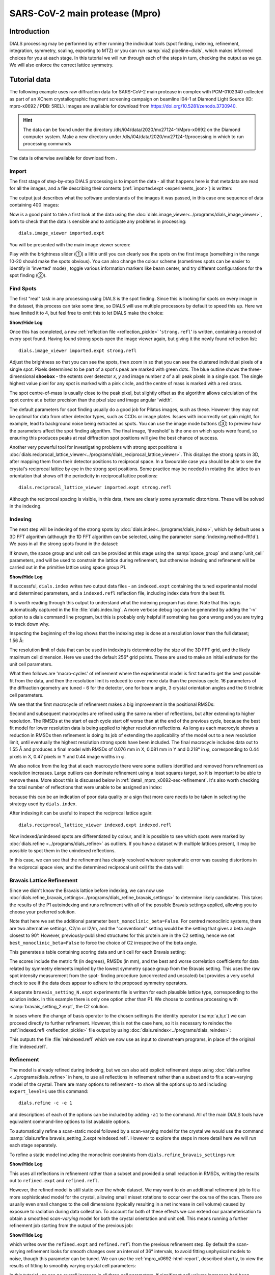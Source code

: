 SARS-CoV-2 main protease (Mpro)
===============================

.. highlight:: none

Introduction
------------

DIALS processing may be performed by either running the individual tools (spot
finding, indexing, refinement, integration, symmetry, scaling, exporting to MTZ)
or you can run :samp:`xia2 pipeline=dials`, which makes informed choices for you
at each stage. In this tutorial we will run through each of the steps in turn,
checking the output as we go. We will also enforce the correct lattice symmetry.


Tutorial data
-------------

The following example uses raw diffraction data for SARS-CoV-2 main protease in complex
with PCM-0102340 collected as part of an XChem crystallographic fragment screening
campaign on beamline I04-1 at Diamond Light Source (ID: mpro-x0692 / PDB: 5REL). Images
are available for download from https://doi.org/10.5281/zenodo.3730940.

..  hint::
    The data can be found under the directory /dls/i04/data/2020/mx27124-1/Mpro-x0692
    on the Diamond computer system. Make a new directory under
    /dls/i04/data/2020/mx27124-1/processing in which to run processing commands

The data is otherwise available for download from |mpro_x0692|.

.. |mpro_x0692|  image::  https://zenodo.org/badge/DOI/10.5281/zenodo.3730940.svg
                 :target: https://doi.org/10.5281/zenodo.3730940

Import
^^^^^^

The first stage of step-by-step DIALS processing is to import the data - all
that happens here is that metadata are read for all the images, and a file
describing their contents (:ref:`imported.expt <experiments_json>`) is written:

.. dials_tutorial_include:: mpro_x0692/dials.import.cmd

The output just describes what the software understands of the images it was
passed, in this case one sequence of data containing 400 images:

.. dials_tutorial_include:: mpro_x0692/dials.import.log

Now is a good point to take a first look at the data using the
:doc:`dials.image_viewer<../programs/dials_image_viewer>`, both to check that
the data is sensible and to anticipate any problems in processing::

  dials.image_viewer imported.expt

You will be presented with the main image viewer screen:

.. image:: https://dials.github.io/images/mpro_x0692/image_viewer.png
   :width: 100%

Play with the brightness slider (①) a little until you can clearly see
the spots on the first image (something in the range 10-20 should make
the spots obvious). You can also change the colour scheme (sometimes
spots can be easier to identify in 'inverted' mode) , toggle
various information markers like beam center, and try different
configurations for the spot finding (②).

Find Spots
^^^^^^^^^^

The first "real" task in any processing using DIALS is the spot finding.
Since this is looking for spots on every image in the dataset, this process
can take some time, so DIALS will use multiple processors by default to
speed this up. Here we have limited it to 4, but feel free to omit this to
let DIALS make the choice:

.. dials_tutorial_include:: mpro_x0692/dials.find_spots.cmd

.. container:: toggle

    .. container:: header

        **Show/Hide Log**

    .. dials_tutorial_include:: mpro_x0692/dials.find_spots.log
        :linenos:

Once this has completed, a new :ref:`reflection file <reflection_pickle>`
'``strong.refl``' is written, containing a record of every spot found.
Having found strong spots open the image viewer again,
but giving it the newly found reflection list::

  dials.image_viewer imported.expt strong.refl

Adjust the brightness so that you can see the spots, then zoom in so
that you can see the clustered individual pixels of a single spot.
Pixels determined to be part of a spot's peak are marked with green
dots. The blue outline shows the three-dimensional **shoebox** - the
extents over detector *x*, *y* and image number *z* of a all peak pixels
in a single spot. The single highest value pixel for any spot is marked
with a pink circle, and the centre of mass is marked with a red cross.

The spot centre-of-mass is usually close to the peak pixel, but slightly
offset as the algorithm allows calculation of the spot centre at a
better precision than the pixel size and image angular 'width'.

.. image:: https://dials.github.io/images/mpro_x0692/image_viewer_spot.png

The default parameters for spot finding usually do a good job for
Pilatus images, such as these. However they may not be optimal for data
from other detector types, such as CCDs or image plates. Issues with
incorrectly set gain might, for example, lead to background noise being
extracted as spots. You can use the image mode buttons (③) to preview
how the parameters affect the spot finding algorithm. The final image,
‘threshold’ is the one on which spots were found, so ensuring this produces
peaks at real diffraction spot positions will give the best chance of success.

Another very powerful tool for investigating problems with strong spot positions
is :doc:`dials.reciprocal_lattice_viewer<../programs/dials_reciprocal_lattice_viewer>`.
This displays the strong spots in 3D, after mapping them from their detector
positions to reciprocal space. In a favourable case you should be
able to see the crystal's reciprocal lattice by eye in the strong spot
positions. Some practice may be needed in rotating the lattice to an
orientation that shows off the periodicity in reciprocal lattice positions::

  dials.reciprocal_lattice_viewer imported.expt strong.refl

.. image:: https://dials.github.io/images/mpro_x0692/reciprocal_lattice_strong.png

Although the reciprocal spacing is visible, in this data, there are clearly
some systematic distortions. These will be solved in the indexing.

Indexing
^^^^^^^^

The next step will be indexing of the strong spots by
:doc:`dials.index<../programs/dials_index>`, which by default uses a
3D FFT algorithm (although the 1D FFT algorithm can be selected, using the
parameter :samp:`indexing.method=fft1d`). We pass in all the strong
spots found in the dataset:

.. dials_tutorial_include:: mpro_x0692/dials.index.cmd

If known, the space group and unit cell can be provided at this stage
using the :samp:`space_group` and :samp:`unit_cell` parameters, and will
be used to constrain the lattice during refinement, but otherwise
indexing and refinement will be carried out in the primitive lattice
using space group P1.

.. container:: toggle

    .. container:: header

        **Show/Hide Log**

    ..  dials_tutorial_include:: mpro_x0692/dials.index.log
        :linenos:

If successful, ``dials.index`` writes two output data files - an
``indexed.expt`` containing the tuned
experimental model and determined parameters, and a ``indexed.refl``
reflection file, including index data from the best fit.

It is worth reading through this output to understand what the indexing
program has done. Note that this log is automatically captured in the file
:file:`dials.index.log`. A more verbose debug log can be generated by adding
the '-v' option to a dials command line program, but this is probably only
helpful if something has gone wrong and you are trying to track down why.

Inspecting the beginning of the log shows that the indexing step is done
at a resolution lower than the full dataset; 1.56 Å:

.. dials_tutorial_include:: mpro_x0692/dials.index.log
    :start-at: Found max_cell
    :lines: 1-3
    :lineno-match:
    :linenos:

The resolution limit of data that can be used in indexing is determined
by the size of the 3D FFT grid, and the likely maximum cell dimension.
Here we used the default 256³ grid points. These are used to make
an initial estimate for the unit cell parameters.

What then follows are 'macro-cycles' of refinement where the experimental model
is first tuned to get the best possible fit from the data, and then the
resolution limit is reduced to cover more data than the previous cycle.  16
parameters of the diffraction geometry are tuned - 6 for the detector, one for
beam angle, 3 crystal orientation angles and the 6 triclinic cell parameters.

We see that the first macrocycle of refinement makes a big improvement in
the positional RMSDs:

.. dials_tutorial_include:: mpro_x0692/dials.index.log
   :start-after: Refinement steps
   :end-before: RMSD no longer decreasing
   :lineno-match:
   :linenos:

Second and subsequent macrocycles are refined using the same number of
reflections, but after extending to higher resolution. The RMSDs at the
start of each cycle start off worse than at the end of the previous
cycle, because the best fit model for lower resolution data is being
applied to higher resolution reflections. As long as each macrocyle
shows a reduction in RMSDs then refinement is doing its job of extending
the applicability of the model out to a new resolution limit, until
eventually the highest resolution strong spots have been included. The
final macrocycle includes data out to 1.55 Å and produces a final model
with RMSDs of 0.076 mm in X, 0.081 mm in Y and 0.218° in φ,
corresponding to 0.44 pixels in X, 0.47 pixels in Y and 0.44 image
widths in φ.

We also notice from the log that at each
macrocycle there were some outliers identified and removed from
refinement as resolution increases. Large outliers can dominate refinement
using a least squares target, so it is important to be able to remove these.
More about this is discussed below in :ref:`detail_mpro_x0692-sec-refinement`.
It's also worth checking the total number of reflections that were unable to
be assigned an index:

.. dials_tutorial_include:: mpro_x0692/dials.index.log.extract_unindexed
   :start-after: [START_EXTRACT]
   :end-before:  [END_EXTRACT]
   :lineno-match:
   :linenos:

because this can be an indication of poor data quality or a sign that more
care needs to be taken in selecting the strategy used by ``dials.index``.

After indexing it can be useful to inspect the reciprocal lattice again::

  dials.reciprocal_lattice_viewer indexed.expt indexed.refl

Now indexed/unindexed spots are differentiated by colour, and it is possible
to see which spots were marked by :doc:`dials.refine <../programs/dials_refine>`
as outliers. If you have a dataset with multiple lattices present, it may be
possible to spot them in the unindexed reflections.

In this case, we can see that the refinement has clearly resolved whatever
systematic error was causing distortions in the reciprocal space view, and the
determined reciprocal unit cell fits the data well:

.. image:: https://dials.github.io/images/mpro_x0692/reciprocal_lattice_indexed.png


Bravais Lattice Refinement
^^^^^^^^^^^^^^^^^^^^^^^^^^

Since we didn't know the Bravais lattice before indexing, we can now use
:doc:`dials.refine_bravais_settings<../programs/dials_refine_bravais_settings>`
to determine likely candidates. This takes the results of the P1
autoindexing and runs refinement with all of the possible Bravais
settings applied, allowing you to choose your preferred solution.

Note that here we set the additional parameter ``best_monoclinic_beta=False``.
For centred monoclinic systems, there are two alternative settings, C2/m or I2/m, and
the "conventional" setting would be the setting that gives a beta angle closest to 90°.
However, previously-published structures for this protein are in the C2 setting, hence
we set ``best_monoclinic_beta=False`` to force the choice of C2 irrespective of the beta
angle.

.. dials_tutorial_include:: mpro_x0692/dials.refine_bravais_settings.cmd

This generates a table containing scoring data and unit cell for each Bravais
setting:

.. dials_tutorial_include:: mpro_x0692/dials.refine_bravais_settings.log
    :start-at: Chiral space groups

The scores include the metric fit (in degrees), RMSDs (in mm), and the
best and worse correlation coefficients for data related by symmetry
elements implied by the lowest symmetry space group from the Bravais
setting. This uses the raw spot intensity measurement from the spot-
finding procedure (uncorrected and unscaled) but provides a very useful
check to see if the data does appear to adhere to the proposed symmetry
operators.

A separate ``bravais_setting_N.expt`` experiments file is written for
each plausible lattice type, corresponding to the solution index. In this
example there is only one option other than P1. We choose to continue processing
with
:samp:`bravais_setting_2.expt`, the C2 solution.

In cases where the change of basis operator to the chosen setting is the
identity operator (:samp:`a,b,c`) we can proceed directly to further
refinement. However, this is not the case here, so it is necessary to reindex the
:ref:`indexed.refl <reflection_pickle>` file output by using
:doc:`dials.reindex<../programs/dials_reindex>`:

.. dials_tutorial_include:: mpro_x0692/dials.reindex.cmd

This outputs the file :file:`reindexed.refl` which we now
use as input to downstream programs, in place of the original
:file:`indexed.refl`.

.. _detail_mpro_x0692-sec-refinement:

Refinement
^^^^^^^^^^

The model is already refined during indexing, but we can also add explicit
refinement steps using :doc:`dials.refine <../programs/dials_refine>`
in here, to use all reflections in refinement rather than a subset and to
fit a scan-varying model of the crystal. There are many options to
refinement - to show all the options up to and including ``expert_level=1``
use this command::

  dials.refine -c -e 1

and descriptions of each of the options can be included by adding ``-a1`` to
the command. All of the main DIALS tools have equivalent command-line options
to list available options.

To automatically refine a scan-static model followed by a scan-varying model
for the crystal we would use the command
:samp:`dials.refine bravais_setting_2.expt reindexed.refl`. However to explore
the steps in more detail here we will run each stage separately.

To refine a static model including the monoclinic constraints
from ``dials.refine_bravais_settings`` run:

.. dials_tutorial_include:: mpro_x0692/dials.refine.cmd

.. container:: toggle

    .. container:: header

        **Show/Hide Log**

    .. dials_tutorial_include:: mpro_x0692/dials.refine.log
        :linenos:


This uses all reflections in refinement rather than a subset and provided a
small reduction in RMSDs, writing the results out to ``refined.expt``
and ``refined.refl``.

However, the refined model is still static over
the whole dataset. We may want to do an additional refinement job to fit a
more sophisticated model for the crystal, allowing small misset rotations to
occur over the course of the scan. There are usually even small changes to
the cell dimensions (typically resulting in a net increase in cell volume)
caused by exposure to radiation during data collection. To account for both
of these effects we can extend our parameterisation to obtain a smoothed
*scan-varying* model for both the crystal orientation and unit cell. This means
running a further refinement job starting from the output of the
previous job:

.. dials_tutorial_include:: mpro_x0692/dials.sv_refine.cmd

.. container:: toggle

    .. container:: header

        **Show/Hide Log**

    .. dials_tutorial_include:: mpro_x0692/dials.sv_refine.log
        :linenos:

which writes over the ``refined.expt`` and
``refined.refl`` from the previous refinement step. By default the
scan-varying refinement looks for smooth changes over an interval of 36°
intervals, to avoid fitting unphysical models to noise, though this
parameter can be tuned. We can use the :ref:`mpro_x0692-html-report`,
described shortly, to
view the results of fitting to smoothly varying crystal cell parameters:

.. image:: https://dials.github.io/images/mpro_x0692/scan_varying.png

In this tutorial, we see no overall increase in all three cell parameters. If
significant cell volume increases had been observed that might be indicative of
radiation damage. However we can't yet conclude that there is *no* radiation
damage from the *lack* of considerable change observed.


Integration
^^^^^^^^^^^

After the refinement is done the next step is integration, which is performed
by the program :doc:`dials.integrate <../programs/dials_integrate>`. Mostly,
the default parameters are fine for Pilatus data, which will perform
XDS-like 3D profile fitting while using a generalized linear model in order
to fit a Poisson-distributed background model. We will also increase the
number of processors used to speed the job up.

.. dials_tutorial_include:: mpro_x0692/dials.integrate.cmd

.. container:: toggle

    .. container:: header

        **Show/Hide Log**

    .. dials_tutorial_include:: mpro_x0692/dials.integrate.log
        :linenos:

Checking the log output, we see that after loading in the reference
reflections from :file:`refined.refl`, new predictions are made up to the
highest resolution at the corner of the detector. This is fine, but if we
wanted to we could have adjusted the resolution limits using parameters
:samp:`prediction.d_min` and :samp:`prediction.d_max`. The predictions are
made using the scan-varying crystal model recorded in
:file:`refined.expt`. This ensures that prediction is made using
the smoothly varying lattice and orientation that we determined in the
refinement step. As this scan-varying model was determined in advance of
integration, each of the integration jobs is independent and we can take
advantage of true parallelism during processing.

The profile model is calculated from the reflections in
:file:`refined.refl`. First reflections with a too small 'zeta'
factor are filtered out. This essentially removes reflections that are too
close to the spindle axis. In general these reflections require significant
Lorentz corrections and as a result have less trustworthy intensities anyway.
From the remaining reflection shoeboxes, the average beam divergence and
reflecting range is calculated, providing the two Gaussian width parameters
:math:`\sigma_D` and :math:`\sigma_M` used in the 3D profile model.

Following this, independent integration jobs are set up. These jobs
overlap, so reflections are assigned to one or more jobs. What follows are
blocks of information specific to each integration job.

After these jobs are finished, the reflections are 'post-processed', which
includes the application of the LP correction to the intensities. Then
summary tables are printed giving quality statistics first by frame, and
then by resolution bin.


Symmetry analysis
^^^^^^^^^^^^^^^^^

After integration, further assessments of the crystal symmetry are possible.
Previously, we made an assessment of the lattice symmetry (i.e. the symmetry
of the diffraction spot positions), however now we have determined a set of
intensity values and can investigate the full symmetry of the diffraction
pattern (i.e. spot positions and intensities). The symmetry analysis consists
of two stages, determining the laue group symmetry and analysing absent
reflections to suggest the space group symmetry.

.. dials_tutorial_include:: mpro_x0692/dials.symmetry.cmd

.. container:: toggle

    .. container:: header

        **Show/Hide Log**

    .. dials_tutorial_include:: mpro_x0692/dials.symmetry.log
        :linenos:

The laue group symmetry is the 3D rotational symmetry of the diffraction
pattern plus inversion symmetry (due to Friedel's law that I(h,k,l) = I(-h,-k,-l)
when absorption is negligible). To determine the laue group symmetry, all
possible symmetry operations of the lattice are scored by comparing the
correlation of reflection intensities that would be equivalent under a given
operation. The scores for individual symmetry operations are then combined to
score the potential laue groups.

.. dials_tutorial_include:: mpro_x0692/dials.symmetry.log
    :start-at: Scoring all possible sub-groups
    :end-before: Analysing systematic absences

Here we see clearly that the best solution is given by C 1 2/m 1, with
a high likelihood. For macromolecules, their chirality means that mirror symmetry
is not allowed (the 'm' in C 1 2/m 1), therefore the determined symmetry
relevant for MX at this point is C2. For some Laue groups, there are multiple
space groups possible due additional translational symmetries
(e.g P 2, P 2\ :sub:`1` for Laue group P2/m), which requires an additional
analysis of systematic absences. However this is not the case for C 1 2/m 1,
therefore the final result of the analysis is the space group C2, in agreement
with the result from :samp:`dials.refine_bravais_settings`.

Scaling and Merging
^^^^^^^^^^^^^^^^^^^

Before the data can be reduced for structure solution, the intensity values must be corrected for
experimental effects which occur prior to the reflection being measured on the
detector. These primarily include sample illumination/absorption effects
and radiation damage, which result in symmetry-equivalent reflections having
unequal measured intensities (i.e. a systematic effect in addition to any
variance due to counting statistics). Thus the purpose of scaling is to determine
a scale factor to apply to each reflection, such that the scaled intensities are
representative of the 'true' scattering intensity from the contents of the unit
cell.

During scaling, a scaling model is created, from which scale factors are calculated
for each reflection. Three physically motivated corrections are used to create an
scaling model, in a similar manner to that used in the program aimless_.
This model consists of a smoothly varying scale factor as a
function of rotation angle, a smoothly varying B-factor to
account for radiation damage as a function of rotation angle
and an absorption surface correction, dependent on the direction of the incoming
and scattered beam vector relative to the crystal.

.. dials_tutorial_include:: mpro_x0692/dials.scale.cmd

.. container:: toggle

    .. container:: header

        **Show/Hide Log**

    .. dials_tutorial_include:: mpro_x0692/dials.scale.log
        :linenos:

As can be seen from the output text, 52 parameters are used to parameterise the
scaling model for this dataset. Outlier rejection is performed at several stages,
as outliers have a disproportionately large effect during scaling and can lead
to poor scaling results. During scaling, the distribution of the intensity
uncertainties are also analysed and a correction is applied based on a prior
expectation of the intensity error distribution. At the end of the output,
a table and summary of the merging statistics are presented, which give indications
of the quality of the scaled dataset:

.. dials_tutorial_include:: mpro_x0692/dials.scale.log
    :start-at: ----------Merging statistics by resolution bin----------
    :end-before: Writing html report to dials.scale.html

Looking at the resolution-dependent merging statistics, we can see that the
CC1/2 falls significantly beyond about 1.65 Å resolution.
If desired, a resolution cutoff can be applied and the
data rescaled (using the output of the previous scaling run as input to the
next run to load the existing state of the scaling model):

.. dials_tutorial_include:: mpro_x0692/dials.scale_cut.cmd

The merging statistics, as well as a number of scaling and merging plots, are
output into a html report called :samp:`dials.scale.html`.
This can be opened in your browser - navigate to the section "scaling model plots" and take a look.
The two peaks in the scale term are at angles 180° apart. This indicates that
the way the illuminated volume changed during the experiment, with the volumes
at positions 180° apart being very similar.
significantly during the experiment: a reflection would be measured as almost
twice as intense if it was measured at rotation angle of ~120° compared to at ~210°.
The absorption surface parameters are fairly flat across the whole experiment and
the relative B-factor shows low overall variation, suggesting little overall
radiation damage.

Once we are happy with the dataset quality, the final step of dials processing
is to merge the data and produce a merged mtz file, suitable for input to
downstream structure solution. To do this we can use the command::

  dials.merge scaled.expt scaled.refl

The log output reports intensity statistics, the symmetry equivalent reflections
are merged and a truncation procedure is performed, to give strictly positive
merged structure factors (Fs) in addition to merged intensities.

.. _mpro_x0692-html-report:

HTML report
^^^^^^^^^^^

Much more information from the various steps of data processing can be found
within an HTML report generated using the program
:doc:`dials.report <../programs/dials_report>`.
This is run simply with::

  dials.report scaled.expt scaled.refl

which produces the file
:download:`dials.report.html <https://dials.github.io/images/mpro_x0692/mpro-x0692-report.html>`.

This report includes plots showing the scan-varying crystal orientation
and unit cell parameters. The latter of these is useful to check that
changes to the cell during processing appear reasonable. We can at least
see from this and the low final refined RMSDs that this is a very well-
behaved dataset.

Some of the most useful plots are

* **Difference between observed and calculated centroids vs phi**,
  which shows how the average
  residuals in each of X, Y, and φ vary as a function of φ.
  If scan-varying refinement has been successful in capturing the real changes
  during the scan then we would expect these plots to be straight lines.

* **Centroid residuals in X and Y**, in which the X, Y residuals are shown
  directly. The key point here is to look for a globular shape centred at the origin.

* **Difference between observed and calculated centroids in X and Y**,
  which show the difference between predicted and observed reflection positions
  in either X or Y as functions of detector position. From these plots it is very
  easy to see whole tiles that are worse than their neighbours, and whether
  those tiles might be simply shifted or slightly rotated compared to the model
  detector.

* **Reflection and reference correlations binned in X/Y**.
  These are useful companions to the
  plots of centroid residual as a function of detector position above.
  Whereas the above plots show systematic errors in the positions and
  orientations of tiles of a multi-panel detector, these plots indicate what
  effect that (and any other position-specific systematic error) has on the
  integrated data quality. The first of these plots shows the correlation
  between reflections and their reference profiles for all reflections in the
  dataset. The second shows only the correlations between the strong reference
  reflections and their profiles (thus these are expected to be higher and do
  not extend to such high resolution).

* **Distribution of I/Sigma vs Z**. This reproduces the
  :math:`\frac{I}{\sigma_I}` information versus frame number given in the log
  file in a graphical form. Here we see that :math:`\frac{I}{\sigma_I}` is fairly
  flat over the whole dataset, which we might use as an indication that there
  were no bad frames, not much radiation damage occurred and that scale factors
  are likely to be fairly uniform.

Exporting to unmerged MTZ
^^^^^^^^^^^^^^^^^^^^^^^^^

It is possible that an unmerged mtz file is desired for further processing before
merging. To produce a scaled unmerged mtz file, one can use the ``dials.export``
command on the scaled datafiles::

  dials.export scaled.refl scaled.expt

.. _aimless: http://www.ccp4.ac.uk/html/aimless.html